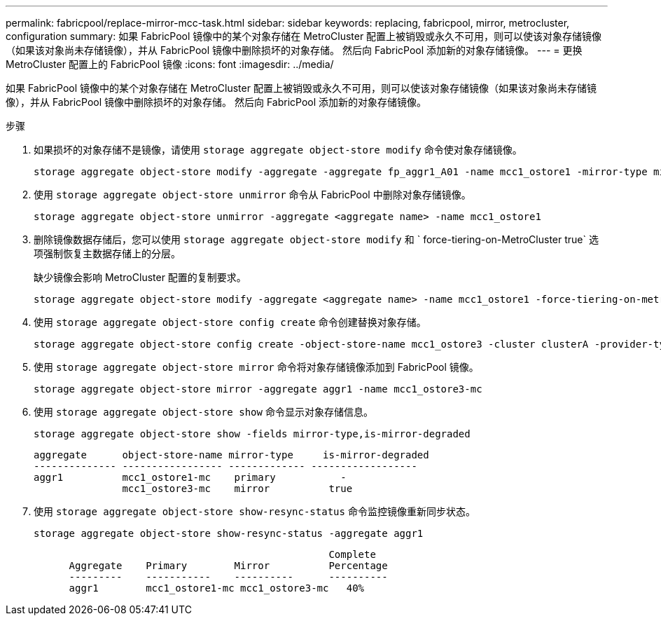 ---
permalink: fabricpool/replace-mirror-mcc-task.html 
sidebar: sidebar 
keywords: replacing, fabricpool, mirror, metrocluster, configuration 
summary: 如果 FabricPool 镜像中的某个对象存储在 MetroCluster 配置上被销毁或永久不可用，则可以使该对象存储镜像（如果该对象尚未存储镜像），并从 FabricPool 镜像中删除损坏的对象存储。 然后向 FabricPool 添加新的对象存储镜像。 
---
= 更换 MetroCluster 配置上的 FabricPool 镜像
:icons: font
:imagesdir: ../media/


[role="lead"]
如果 FabricPool 镜像中的某个对象存储在 MetroCluster 配置上被销毁或永久不可用，则可以使该对象存储镜像（如果该对象尚未存储镜像），并从 FabricPool 镜像中删除损坏的对象存储。 然后向 FabricPool 添加新的对象存储镜像。

.步骤
. 如果损坏的对象存储不是镜像，请使用 `storage aggregate object-store modify` 命令使对象存储镜像。
+
[listing]
----
storage aggregate object-store modify -aggregate -aggregate fp_aggr1_A01 -name mcc1_ostore1 -mirror-type mirror
----
. 使用 `storage aggregate object-store unmirror` 命令从 FabricPool 中删除对象存储镜像。
+
[listing]
----
storage aggregate object-store unmirror -aggregate <aggregate name> -name mcc1_ostore1
----
. 删除镜像数据存储后，您可以使用 `storage aggregate object-store modify` 和 ` force-tiering-on-MetroCluster true` 选项强制恢复主数据存储上的分层。
+
缺少镜像会影响 MetroCluster 配置的复制要求。

+
[listing]
----
storage aggregate object-store modify -aggregate <aggregate name> -name mcc1_ostore1 -force-tiering-on-metrocluster true
----
. 使用 `storage aggregate object-store config create` 命令创建替换对象存储。
+
[listing]
----
storage aggregate object-store config create -object-store-name mcc1_ostore3 -cluster clusterA -provider-type SGWS -server <SGWS-server-1> -container-name <SGWS-bucket-1> -access-key <key> -secret-password <password> -encrypt <true|false> -provider <provider-type> -is-ssl-enabled <true|false> ipspace <IPSpace>
----
. 使用 `storage aggregate object-store mirror` 命令将对象存储镜像添加到 FabricPool 镜像。
+
[listing]
----
storage aggregate object-store mirror -aggregate aggr1 -name mcc1_ostore3-mc
----
. 使用 `storage aggregate object-store show` 命令显示对象存储信息。
+
[listing]
----
storage aggregate object-store show -fields mirror-type,is-mirror-degraded
----
+
[listing]
----
aggregate      object-store-name mirror-type     is-mirror-degraded
-------------- ----------------- ------------- ------------------
aggr1          mcc1_ostore1-mc    primary           -
               mcc1_ostore3-mc    mirror          true
----
. 使用 `storage aggregate object-store show-resync-status` 命令监控镜像重新同步状态。
+
[listing]
----
storage aggregate object-store show-resync-status -aggregate aggr1
----
+
[listing]
----
                                                  Complete
      Aggregate    Primary        Mirror          Percentage
      ---------    -----------    ----------      ----------
      aggr1        mcc1_ostore1-mc mcc1_ostore3-mc   40%
----

